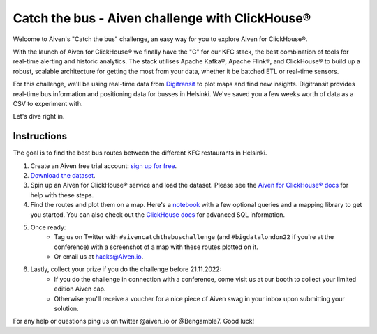 Catch the bus - Aiven challenge with ClickHouse®
================================================

Welcome to Aiven's "Catch the bus" challenge, an easy way for you to explore Aiven for ClickHouse®. 

With the launch of Aiven for ClickHouse® we finally have the "C" for our KFC stack, the best combination of tools for real-time alerting and historic analytics. The stack utilises Apache Kafka®, Apache Flink®, and ClickHouse® to build up a robust, scalable architecture for getting the most from your data, whether it be batched ETL or real-time sensors.

For this challenge, we'll be using real-time data from `Digitransit <https://digitransit.fi/en/developers/apis/4-realtime-api/>`_ to plot maps and find new insights. Digitransit provides real-time bus information and positioning data for busses in Helsinki. We've saved you a few weeks worth of data as a CSV to experiment with.

Let's dive right in.

Instructions
------------
The goal is to find the best bus routes between the different KFC restaurants in Helsinki.

1. Create an Aiven free trial account: `sign up for free <https://console.aiven.io/signup/email?credit_code=AivenChallengeBIGDATALDN22&trial_challenge=catch_the_bus>`_.

2. `Download the dataset <https://drive.google.com/file/d/1B4Scsuz4hTx2Hbd9seMIb0dDgbo-b0bf/view>`_.

3. Spin up an Aiven for ClickHouse® service and load the dataset. Please see the `Aiven for ClickHouse® docs <https://docs.aiven.io/docs/products/clickhouse/getting-started.html>`_ for help with these steps.

4. Find the routes and plot them on a map. Here's a `notebook <https://github.com/Ugbot/Clickhouse-challenge/blob/main/mapping_book.ipynb>`_ with a few optional queries and a mapping library to get you started. You can also check out the `ClickHouse docs <https://clickhouse.com/docs/en/sql-reference/>`_ for advanced SQL information.

5. Once ready: 
    * Tag us on Twitter with ``#aivencatchthebuschallenge`` (and ``#bigdatalondon22`` if you're at the conference) with a screenshot of a map with these routes plotted on it. 
    * Or email us at `hacks@Aiven.io <mailto:hacks@aiven.io?subject=Solution for Aiven 'Catch the bus' challenge>`_.

6. Lastly, collect your prize if you do the challenge before 21.11.2022: 
    * If you do the challenge in connection with a conference, come visit us at our booth to collect your limited edition Aiven cap.
    * Otherwise you'll receive a voucher for a nice piece of Aiven swag in your inbox upon submitting your solution.


For any help or questions ping us on twitter @aiven_io or @Bengamble7. Good luck!